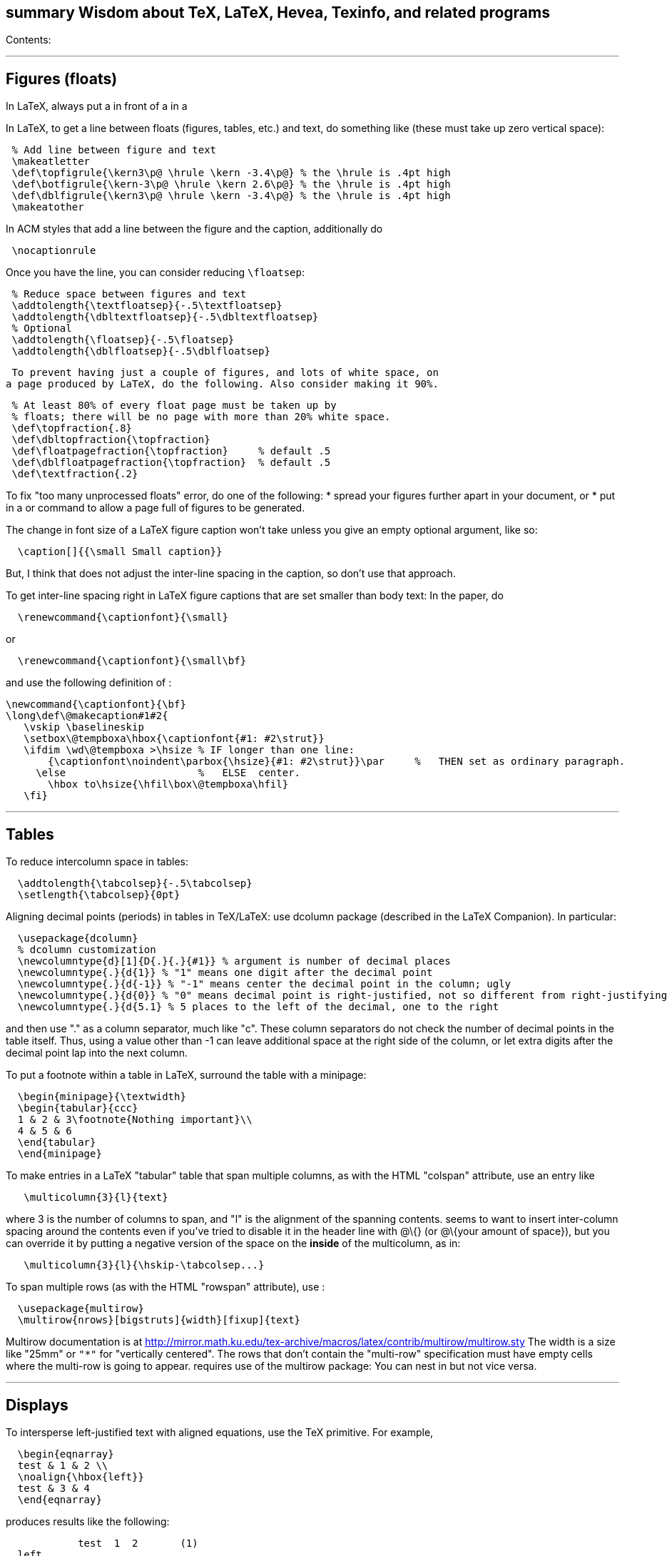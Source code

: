 [[summary-wisdom-about-tex-latex-hevea-texinfo-and-related-programs]]
summary Wisdom about TeX, LaTeX, Hevea, Texinfo, and related programs
---------------------------------------------------------------------

Contents:

'''''

[[figures-floats]]
Figures (floats)
----------------

In LaTeX, always put a in front of a in a

In LaTeX, to get a line between floats (figures, tables, etc.) and text,
do something like (these must take up zero vertical space):

--------------------------------------------------------------------------
 % Add line between figure and text
 \makeatletter
 \def\topfigrule{\kern3\p@ \hrule \kern -3.4\p@} % the \hrule is .4pt high
 \def\botfigrule{\kern-3\p@ \hrule \kern 2.6\p@} % the \hrule is .4pt high
 \def\dblfigrule{\kern3\p@ \hrule \kern -3.4\p@} % the \hrule is .4pt high
 \makeatother
--------------------------------------------------------------------------

In ACM styles that add a line between the figure and the caption,
additionally do

---------------
 \nocaptionrule
---------------

Once you have the line, you can consider reducing `\floatsep`:

----------------------------------------------------
 % Reduce space between figures and text
 \addtolength{\textfloatsep}{-.5\textfloatsep}
 \addtolength{\dbltextfloatsep}{-.5\dbltextfloatsep}
 % Optional
 \addtolength{\floatsep}{-.5\floatsep}
 \addtolength{\dblfloatsep}{-.5\dblfloatsep}
----------------------------------------------------

 To prevent having just a couple of figures, and lots of white space, on
a page produced by LaTeX, do the following. Also consider making it 90%.

----------------------------------------------------------------
 % At least 80% of every float page must be taken up by
 % floats; there will be no page with more than 20% white space.
 \def\topfraction{.8}
 \def\dbltopfraction{\topfraction}
 \def\floatpagefraction{\topfraction}     % default .5
 \def\dblfloatpagefraction{\topfraction}  % default .5
 \def\textfraction{.2}
----------------------------------------------------------------

To fix "too many unprocessed floats" error, do one of the following: *
spread your figures further apart in your document, or * put in a or
command to allow a page full of figures to be generated.

The change in font size of a LaTeX figure caption won't take unless you
give an empty optional argument, like so:

------------------------------------
  \caption[]{{\small Small caption}}
------------------------------------

But, I think that does not adjust the inter-line spacing in the caption,
so don't use that approach.

To get inter-line spacing right in LaTeX figure captions that are set
smaller than body text: In the paper, do

-------------------------------------
  \renewcommand{\captionfont}{\small}
-------------------------------------

or

----------------------------------------
  \renewcommand{\captionfont}{\small\bf}
----------------------------------------

and use the following definition of :

-------------------------------------------------------------------------------------------------------
\newcommand{\captionfont}{\bf}
\long\def\@makecaption#1#2{
   \vskip \baselineskip
   \setbox\@tempboxa\hbox{\captionfont{#1: #2\strut}}
   \ifdim \wd\@tempboxa >\hsize % IF longer than one line:
       {\captionfont\noindent\parbox{\hsize}{#1: #2\strut}}\par     %   THEN set as ordinary paragraph.
     \else                      %   ELSE  center.
       \hbox to\hsize{\hfil\box\@tempboxa\hfil}
   \fi}
-------------------------------------------------------------------------------------------------------

'''''

[[tables]]
Tables
------

To reduce intercolumn space in tables:

-----------------------------------------
  \addtolength{\tabcolsep}{-.5\tabcolsep}
  \setlength{\tabcolsep}{0pt}
-----------------------------------------

Aligning decimal points (periods) in tables in TeX/LaTeX: use dcolumn
package (described in the LaTeX Companion). In particular:

-------------------------------------------------------------------------------------------------------------------------
  \usepackage{dcolumn}
  % dcolumn customization
  \newcolumntype{d}[1]{D{.}{.}{#1}} % argument is number of decimal places
  \newcolumntype{.}{d{1}} % "1" means one digit after the decimal point
  \newcolumntype{.}{d{-1}} % "-1" means center the decimal point in the column; ugly
  \newcolumntype{.}{d{0}} % "0" means decimal point is right-justified, not so different from right-justifying the column
  \newcolumntype{.}{d{5.1} % 5 places to the left of the decimal, one to the right
-------------------------------------------------------------------------------------------------------------------------

and then use "." as a column separator, much like "c". These column
separators do not check the number of decimal points in the table
itself. Thus, using a value other than -1 can leave additional space at
the right side of the column, or let extra digits after the decimal
point lap into the next column.

To put a footnote within a table in LaTeX, surround the table with a
minipage:

-----------------------------------------
  \begin{minipage}{\textwidth}
  \begin{tabular}{ccc}
  1 & 2 & 3\footnote{Nothing important}\\
  4 & 5 & 6
  \end{tabular}
  \end{minipage}
-----------------------------------------

To make entries in a LaTeX "tabular" table that span multiple columns,
as with the HTML "colspan" attribute, use an entry like

---------------------------
   \multicolumn{3}{l}{text}
---------------------------

where 3 is the number of columns to span, and "l" is the alignment of
the spanning contents. seems to want to insert inter-column spacing
around the contents even if you've tried to disable it in the header
line with @\{} (or @\{your amount of space}), but you can override it by
putting a negative version of the space on the *inside* of the
multicolumn, as in:

-------------------------------------------
   \multicolumn{3}{l}{\hskip-\tabcolsep...}
-------------------------------------------

To span multiple rows (as with the HTML "rowspan" attribute), use :

-------------------------------------------------
  \usepackage{multirow}
  \multirow{nrows}[bigstruts]{width}[fixup]{text}
-------------------------------------------------

Multirow documentation is at
http://mirror.math.ku.edu/tex-archive/macros/latex/contrib/multirow/multirow.sty
The width is a size like "25mm" or `"*"` for "vertically centered". The
rows that don’t contain the "multi-row" specification must have empty
cells where the multi-row is going to appear. requires use of the
multirow package: You can nest in but not vice versa.

'''''

[[displays]]
Displays
--------

To intersperse left-justified text with aligned equations, use the TeX
primitive. For example,

-----------------------
  \begin{eqnarray}
  test & 1 & 2 \\
  \noalign{\hbox{left}}
  test & 3 & 4
  \end{eqnarray}
-----------------------

produces results like the following:

--------------------------------
            test  1  2       (1)
  left
            test  3  4       (2)
--------------------------------

Use

---------------------------------
  \setlength{\arraycolsep}{.25em}
---------------------------------

to reduce/compress the horizontal spaces (as around equal signs) between
columns in a LaTeX array or eqnarray environment. Use

--------------------------------------
  \setlength{\tabcolsep}{.5\tabcolsep}
--------------------------------------

to reduce the width of columns in a table or tabular environment.

'''''

[[lists]]
Lists
-----

To eliminate LaTeX list/itemize/enumerate spacing between items: 1. From
one list:

-----------------------------
    \begin{itemize}
    \itemsep 0pt \parskip 0pt
    ...
    \end{itemize}
-----------------------------

____________________________________________________________________________________________________________________________________
(Since the default values for and are set in a somewhat roundabout way,
putting "" in the preamble doesn't work.) 2. From all lists:
____________________________________________________________________________________________________________________________________

--------------------------------------------------------------------------------
    %% Bring items closer together in list environments
    %% This doesn't work with an optional argument to the list environment.
    % Prevent infinite loops
    \let\Itemize =\itemize    
    \let\Enumerate =\enumerate
    \let\Description =\description
    % Zero the vertical spacing parameters
    \def\Nospacing{\itemsep=0pt\topsep=0pt\partopsep=0pt\parskip=0pt\parsep=0pt}
    % Redefine the environments in terms of the original values
    \renewenvironment{itemize}{\Itemize\Nospacing}{\endlist}
    \renewenvironment{enumerate}{\Enumerate\Nospacing}{\endlist}
    \renewenvironment{description}{\Description\Nospacing}{\endlist}
--------------------------------------------------------------------------------

_____________________________________________________________________________________________________
--
_____________________________________________________________________________________________________
This doesn't work with an optional argument to the list environment,
however; if you do, for example,
_____________________________________________________________________________________________________

--
_____________________________________________________________________________________________________

--------------------------------
    \begin{enumerate}[$\bullet$]
--------------------------------

___________________________________________________________________________________________________________________________________________
--
___________________________________________________________________________________________________________________________________________
then you need to use the other approach. 3. From all lists: Copy the
(etc.) macros from latex.ltx, and add at the end (before the last ""):
___________________________________________________________________________________________________________________________________________

--
___________________________________________________________________________________________________________________________________________

-----------------------------
    \itemsep 0pt \parskip 0pt
-----------------------------

1.  From all lists: > PROBLEM: This can put negative vertical space in
some places (e.g., it > overlaps the list and the following paragraph),
so isn't worth the hassle. > tweaklist
(http://dcwww.camp.dtu.dk/~schiotz/comp/LatexTips/LatexTips.html):
+
--------------------------------------------------------------------------------------------
  % Remove vertical space from between list/itemize/enumerate items.
  \usepackage{tweaklist}
  \renewcommand{\itemhook}{\setlength{\topsep}{-\topsep}\setlength{\itemsep}{-\itemsep}}
  \renewcommand{\enumhook}{\setlength{\topsep}{-\topsep}\setlength{\itemsep}{-\itemsep}}
  \renewcommand{\descripthook}{\setlength{\topsep}{-\topsep}\setlength{\itemsep}{-\itemsep}}
--------------------------------------------------------------------------------------------
2.  From all lists, or customize: see TeX FAQ at >
http://www.tex.ac.uk/cgi-bin/texfaq2html?label=complist

To control pre-list space, set (or insert an explicit negative (not )).
(I had to give an explicit argument, not -etc.; but
`\vspace*{-\partopsep}` worked for me if it came after the
PARAGRAPH GOES HERE. \begin\{enumerate}

-------------------------------------------------------------------------

To interrupt an enumerate environment, then continue the numbering later:
-------------------------------------------------------------------------

-----------------------------------
\newcounter{saveenumi}
...
\begin{enumerate}
  ...
  \item ...
  \setcounter{saveenumi}{\theenumi}
\end{enumerate}
...
\begin{enumerate}
  \setcounter{enumi}{\thesaveenumi}
  \item ...
  ...
\end{enumerate}
-----------------------------------

-------------------------------------------------------------------

To change the margins similarly to what the quote (`\begin{quote}`)
environment does:
-------------------------------------------------------------------

% Arguments are left and right margins #1#2\{} =
-------------------------------------------------------------------------------


---------------------------------------------------------------------------
=Defining macros=

Here are ways to test wither a macro argument is empty/null:
 1. The following macro definition will test whether a macro argument is empty:
-------------------------------------------------------------------------------

-------------------------------------------------------------
\def\mymacro#1{%
 \def\tempa{#1}\ifx\tempa\empty{then-part}\else{else-part}\fi
 }%
-------------------------------------------------------------

--------------------------------------------------
    Note that PLAIN.TEX defines \empty as follows:
--------------------------------------------------

-------------
\def\empty{}%
-------------

--------------------------------------------------------------------------------
    LaTeX defines \@empty in a similar way, if you want to work with .sty files.
    Note that since this uses \def to assign the value of #2 to a macro, it
    won't work in TeX's mouth, and needs the stomach as well (so it won't work
    inside an \edef for example).
 2. This way of testing for null arguments can be done entirely in TeX's mouth:
--------------------------------------------------------------------------------

------------------------------------------------------------------------
  \def\showempty#1{\message{\ifx\relax#1\relax empty\else not empty\fi}}
------------------------------------------------------------------------

------------------------------------------------------------------------
    It does however fail badly if #1 begins with \relax 
    (e.g., \showempty{\relax...}).
 3. Another way of testing for empty arguments in TeX's mouth is to say:
------------------------------------------------------------------------

-----------------------------------------------------------------------
   \ifx\unlikely#2\unlikely ...true text... \else ...false text ... \fi
-----------------------------------------------------------------------

--------------------------------------------------------------------------
    This will expand to `true text' iff #2 is empty, or begins with
    \unlikely.  So if you make \unlikely an unlikely macro for #2 to begin
    with, then you're away.  (It also dies if #2 contains unbalanced \if,
    \else or \fi's, but that should be pretty rare.  Touch wood.)

LaTeX macros gobble space after them.  If you wish to insert space
(except before punctuation or other places where it shouldn't be
inserted) after a macro expansion, then add "\xspace" at the end of the
macro body.
--------------------------------------------------------------------------

 ... ... ... and we find available to us ...

-------------------------------------------------------------------------------

Here is a LaTeX command that typesets its argument in a smaller \tt font.  It
permits line breaks at spaces within the argument (but not within words),
respects current series (such as boldface), and works in both horizontal (text)
and math mode.
-------------------------------------------------------------------------------

[1]\{\ifmmode\{\mbox\{

----------------------------------------------
Here's a version that takes care of URLs, too:
----------------------------------------------

 %HEVEA [1]\{\ifmmode\{\mbox\{ [1]\{\{\url\{#1`%HEVEA \def\myurl{\url}`
Similarly, "

Use (or, simpler, |...|), not latexmath:[$...$], to typeset a
multi-character identifier in LaTeX math mode. latexmath:[$...$] puts
incorrect kerning between the letters. (It looks bad, and enough people
will notice that it is worthwhile to get the typesetting right.)

 % Can't unindent the LaTeX comments or the doc program will respect
those % comments. That's unfortunate, because I typically unindent when
inserting % in a LaTeX document.

Here are definitions for identifiers in LaTeX math mode formulas:

-------------------------------------------------------------------------------
  % \|name| or \mathid{name} denotes identifiers and slots in formulas
  \def\|#1|{\mathid{#1}}
  \newcommand{\mathid}[1]{\ensuremath{\mathit{#1```
  % \<name> or \codeid{name} denotes computer code identifiers
  \def\<#1>{\codeid{#1}}
  \protected\def\codeid#1{\ifmmode{\mbox{\ttfamily{#1```\else{\ttfamily #1}\fi}
-------------------------------------------------------------------------------

This alternate definition of `\codeid` does not work inside an array
environments (see http://tex.stackexchange.com/questions/27592/ ):

-------------------------------------------------------------------------------
  \newcommand{\codeid}[1]{\ifmmode{\mbox{\ttfamily{#1```\else{\ttfamily #1}\fi}
-------------------------------------------------------------------------------

To permit hyphenation in tt font globally throughout a document, see
http://tex.stackexchange.com/questions/44361/how-to-automatically-hyphenate-within-texttt
However, all of those solutions give me a Roman font that differs from
the text font, whereas I want a typewriter font.
`\usepackage[htt]{hyphenat}` doesn't seem to work either.

[width="100%",cols="<100%",options="header",]
|=======================================================================
|=Bibliographies and citations= Very simple BibTeX usage: # See
~mernst/bib for bibliographies (but you should get your own copy). # At
beginning of document: ((Why not at the end?)) # Within document: # At
end of document: # Run latex, then bibtex, then latex again. Typical
LaTeX commands for bibliography:
|=Texinfo=

|In Texinfo, to prevent the last index pages from being numbered i, ii,
etc., add an @page before @summarycontents or @contents.

|To format a texinfo file (ie, to produce a .dvi file from a .texi
file), do

|Texinfo definitions can be done like this:

|Help for texinfo: You might want to check out texinfo, a system for
preparing both high-quality typeset (by TeX) documents and on-line
hypertext (viewable from Emacs or a stand-alone viewer). It's available
from prep.ai.mit.edu:/pub/gnu/texinfo-2.??.tar.Z. There's also a
latexinfo system available from
tut.cis.ohio-state.edu:pub/gnu/emacs/elisp-archive/packages/LaTeXinfo.shar.*.Z.

|LaTeXinfo takes a different input format than LaTeX -- for instance,
there are only three special characters (\{}), so comments are
introduced by and so forth. Thus, it could be a lot of work to convert a
document into LaTeXinfo.

|Texinfo summary of cross reference commands (@xref @ref @pxref
@inforef):
http://www.gnu.org/software/texinfo/manual/texinfo/texinfo.html#Cross-Reference-Commands
|=======================================================================

=Hyphenization; word, line, and page breaking=

raymond@sunkist.berkeley.edu (Raymond Chen) says: To prevent word
breaking (hyphenation) in (La)TeX, =10000 Note, however, that although
it'll work, it ain't exactly the nicest thing to do to your CPU :-)
Reason: TeX will go ahead and hyphenate all the words in your paragraph,
and consider every possible breakpoint (including the hyphens it
inserted), but when it's just about ready to insert a hyphen, it looks
at and say "Whoa! Better not do it here." This is repeated for every
hyphenation point in every word of your paragraph. A much more polite
way to do it is to set the to a number not between 0 and 255; typically,
-1 is used to suppress hyphenation. When the is set to an invalid
number, TeX skips the hyphenation step altogether. So you would say
something like

-------------------------
  \hyphenchar\the\font=-1
-------------------------

to suppress hyphenation for the current font. If you use several fonts,
you'll want to set the for each one. So you would start off like this:

-----------------------
  \hyphenchar\tenrm=-1
  \hyphenchar\ninerm=-1
  ...
-----------------------

You'll probably also want to set =-1 so that any new fonts that get
loaded will also have hyphenation disabled. . Another way is

---------------------
  \pretolerance=10000
---------------------

and, if you get complaints about overfull hboxes, also add

-----------------------
  \emergencystretch=2em
-----------------------

or some bigger value.

piet@cs.ruu.nl (Piet van Oostrum) says: To hyphenate words with imbedded
hyphens, you must disable the hyphenchar while reading the word and
enable it while TeX hyphenates (i.e. at the end of the paragraph). Two
ways to do this:

-----------------------------------------------------
  \def\H#1{\setbox0=\hbox{#1}\unhbox0}
  \showhyphens{subsystem module \H{subsystem-module}}
-----------------------------------------------------

or

------------------------------------------------
  \edef\savehyphenchar{\the\hyphenchar\the\font}
  \hyphenchar\the\font=0
  \showhyphens{subsystem module subsystem-module
  \hyphenchar\the\font=\savehyphenchar} 
------------------------------------------------

To have TeX hyphenate words with imbedded hyphens, you may use the
`breakable hyphen' command: \`\`\`       \def\hyph{-\penalty0\hskip0pt\relax} \`\`\` You could play tricks mapping it to a character that's made active for  the purpose, but`-'?

Another way to permit breaking of hyphenated words:

-----------------------------------------
  \lccode`\-=`\- \hyphenchar\the\font=`\#
-----------------------------------------

and voila, TeX will hyphenate words containing a
`-'. There is only one drawback: if TeX hyphenates a word it uses a`#'
instead of a
`-', as in \`\`\`   \showhyphens{hyphenation} \`\`\` . \`\`\`   Underfull \hbox (badness 10000) detected at line 0   [] \tenrm hy#phen#ation \`\`\` To solve that, the font should contain two hyphen symbols, one in the normal position and one in the position for`#'.

LaTeX doesn't hyphenate automatically when in font because in the
customary uses for fonts, one does not want TeX to insert any hyphens.
Here are two workarounds: 1. Insert explicit "-" wherever you wish to
permit hyphenization. 2. Non-hyphenization is implemented by setting of
the tt fonts to -1. You can undo it by explicitly resetting .

In LaTeX, is a way to do custom hyphenization (without necessarily using
the hyphen character). Use it like

---------------------------------------------------
  \discretionary{beforebreak}{afterbreak}{unbroken}
---------------------------------------------------

Examples:

-----------------------------------------------------------------------------------------------------
  \discretionary{-}{}{}              % normal hyphenization; equivalest to: \-
  \discretionary{}{}{}               % no space, but permit break
  \discretionary{}{}{\,}             % thin space, or permit break
  \discretionary{/}{}{/}             % permit break after slash; equivalent to: /\discretionary{}{}{}
  \discretionary{}{.}{.}             % permit break before period (e.g., in URL)
  \discretionary{f-}{fi}{ffi}cult    % kerning
-----------------------------------------------------------------------------------------------------

Redhat 6's (RH6's) LaTeX hyphenation is totally broken because it uses
all the different lanaguages hyphenation rules. fixes the problem by
forcing it to use only English.

To permit more space between words, in order to prevent bad breaks in
narrow columns (like in a newspaper):

-------------------------------------------------------------------
 {\spaceskip = \fontdimen2\the\font
 \advance\spaceskip by 0pt plus 0.5em
 \xspaceskip = \fontdimen7\the\font
 \advance\xspaceskip by 0pt plus 0.5em
 Several features were included in TRACEMAP to make it particularly
 useful for programmers who need to understand the behavior of
 their codes.}
 The most important part is a static pictorial representation of
 .. etc
-------------------------------------------------------------------

This adds an extra 0.5em of stretchability to all spaces, producing big
spaces in the line. This modification is closed as soon as possible by
the } (could probably be earlier) to avoid having strange spacing
further down as a space is better than a hyphenation for TeX ... even
one of these nasty big ones - TeX can't tell the difference. 2is the
space factor of the current font and 0.5em is the extra space factor.

 appears to prevent LaTeX page breaks, even just before lists.

LATEX can break an inline formula only when a relation symbol (=, >,
...) or a binary operation symbol (+, -, ...) exists and at least one of
these symbols appears at the outer level of a formula. Thus
latexmath:[$a+b+c$] can be broken across lines, but
latexmath:[${a+b+c}$] cannot. So, you can wrap parts of your formula in
or the like.

[width="100%",cols="<100%",options="header",]
|=======================================================================
|=pdf and pdflatex= TeX uses bitmap based fonts by default, so PDF looks
bad for them. To correct this, do one of 2 things: * use "pdflatex" on
your tex documents, to use outline fonts instead (and to generate PDF
instead of .dvi); however, "pdflatex" cannot cope with included .eps
files in the documents * tell dvips to use outline fonts; see
http://web.mit.edu/ajfox/Public/projects/FAQ/BaKoMa.html and, equally
important, see my athena .dvipsrc Two other solutions: * use dvipdfm to
convert from .dvi to PDF. * In dvips, using "-P pdf" option fixes many
problems when later converting to PDF (for instance, it uses outline
fonts). When using the graphicx package to include figures in a LaTeX
document: The latex command requires all graphics/images/pictures to be
in EPS format. The pdflatex command requires all graphics to be in
JPEG/JPG, TIFF, PNG, or PDF. Therefore, all figures must appear in at
least two different formats. To convert .eps to .pdf, either of the
following:
|=URLs=

|To make hyperlinks (e.g., to URLs) in a LaTeX document:

|URLs in HTML and PDF documents:

|The url package for LaTeX linebreaks a URL appropriately. For a moving
argument (or a URL containing characters like %), use

|To typeset URLs in a smaller font in LaTeX, using : First approach
(shorter, usually works):
|=======================================================================

=Hevea=

Conditional compilation with LaTeX and Hevea: To avoid problems with the
imagen program, it's usually best to not redefine macros with %HEVEA,
but to use the conditional.

In LaTeX files, to avoid the "This document was translated from LaTeX to
Hevea" advertisement, write:

----------------------------------------------------------------
  %HEVEA \footerfalse    % Disable hevea advertisement in footer
----------------------------------------------------------------

Adding info to HTML header in Hevea (this must come after
\begin\{document}):

----------------------------------------------------------
\let\oldmeta=\@meta
\renewcommand{\@meta}{%
\oldmeta
\begin{rawhtml}
<link rel="icon" type="image/png" href="my-favicon.png" />
\end{rawhtml}}
----------------------------------------------------------

[width="100%",cols="<100%",]
|=======================================================================
|=Everything else=

|In LaTeX, rather than

|To change fonts temporarily in LaTeX, use comands like the following

|LaTeX style files are found in the directories listed in the TEXINPUTS
environment variable.

|Don't forget to check ~/tex/sty/ when looking for TeX files.

|LATEX directory: see /usr/share/texmf/tex/latex/misc, among others

|LaTeX form letter: use "merge" documentstyle option

|Ragged right text in LaTeX: use flushleft environment without explicit
\'s. Another possibility is =10000 and .

|The following six TeX document style options exist for using PostScript
fonts as your text fonts on theory machines. (1) avantgarde, for using
the Avant Garde family. (2) bookman, for using the Bookman family. (3)
helvetica, for using the Helvetica family. (4) palatino, for using the
Palatino family. (5) ncs, for using the New Century Schoolbook Roman
family. (6) times, for using the Times Roman family

|Use the command to get the name of the file that TeX is working on. .
Summary of UNIX-based methods for "portably" getting FILEID information
of .tex source into the .dvi file: (By portable, I mean that the .tex
file does not identify itself; at processing time, its location is
obtained from the system and encoded in the resulting .dvi file.) 1) Use
the ability of tex/latex to take information from the invocation. Here
is a script that does this for a latex document, so that the variable
can be used at will in the document and will expand to the absolute
pathname with hostname prepended

|How can I make the pagestyle of the first page be empty (no page
number)? Put in the preamble (before \begin\{document}). This works as
long as you don't use , which resets the pagestyle. If you use , you
have to place a after the command, as well.

|You can use MakeIndex to process a glossary (.glo file). Here's an
example of a MakeIndex style-file you'd need:

|For alphabetic enumeration, do:

|In LaTeX, to make the first line of all sections etc be indented by the
usual paragraph indentation:

|To remove some of the extra whitespace around section headers:

|A simple LaTeX environment that keeps everything within it on the same
page:

|TeX primitive is the number of minutes since midnight this morning. Use
it via . For a timestamp, use it with (which prints something like
`August 7, 1989'). If you want something like ``13:48'' try the
following:

|I once had to set

|Marcel van der Goot's midnight macros (.tex and .doc files): * quire
Macros for making booklets, printing double pages, and printing outlines
and crop marks. * gloss: Macros for vertically aligning words in
consecutive sentences. * loop: A simple looping construct (meta-macros).
* dolines: Meta-macros to separate arguments by newlines and by empty
lines. * labels: Macros to print address labels and bulk letters. Do
`tex make-labels' and then supply the label file name. There are other
packages for labels, as well.

|sober.sty reduces the spacing around section headings in the default
document styles.

|In text with explicit line breaks, we can make a box just wide enough
to hold the widest one via (see LaTeX manual under tabbing for
explanation):

|To capitalize (the first letter only of) a string in TeX, use . The
string may contain macros and even embedded macros. #1\{\{}} #1\{}

|To number tables, figures, footnotes, consecutively through the entire
report (not by chapters) in LaTeX:

|From the ``Golden Rules of Macro Coding'' (for TeX) If a macro starts
with ..., put a in front of it. ... is not evaluated during the
syntactic/semantic analysis, but during the lexical analysis. So there
may be places where TeX scans ahead, and where the scan must be stopped,
to allow a change to math mode before the test is done. An example where
this may occur is within 's.

|TeX code for definitions including multiple alternatives:

|To run TeX or LaTeX in batch mode on file foo.tex, do

|6) How can I get TeX to see LaTeX as a _number_?

|LaTeX's is like TeX's : change the apparent height of a piece of text.

|is like phantom, but the space is negative, not positive. [1]\{}

|The useful LaTeX macro lets macros appear in either math or horizontal
mode; if the latter, it automatically switches to math mode.

|ACM LaTeX styles FAQ: http://www.acm.org/sigs/publications/sigfaq

|To add page numbers in ACM SIG (or sig-alternate) LaTeX style (and
remove the copyright box):

|Fixes to IEEETran style file, to save space and improve appearance: * *
pass "nofonttune" option to the class (in \documentclass[...]);
IEEETran's font metric tuning is very bad, and microtype is better *
After \begin\{document}:
`\nonfrenchspacing\hyphenpenalty=50\hbadness=1000` (IEEETran
inexplicably tells TeX to hyphenate _far_ less frequently than normal,
wasting space and making things ugly)

|To remove the extra vertical space from around \begin\{definition},
make the following change to sig-alternate.cls.

|Make these fixes to figures and captions when writing a paper using
IEEE latex8.sty: * Remove all references to Edit the setting of
@figindent as follows:

|To permit underfull hboxes in LaTeX, use

|In LaTeX, to typeset text in a superscript or subscript, use
A_\{\mathit\{pred```

|To produce a footnote without a footnote mark (as for a copyright
notice in the lower left-hand corner of a conference paper) in LaTeX, do
this:

|The Harvard bib style for LaTeX
http://www.arch.su.edu.au/~peterw/latex/harvard/ supports a "URL" field.
It even works with LaTeX2html so the appropriate links are generated.

|LaTeX2HTML CVS repository:
http://cdc-server.cdc.informatik.th-darmstadt.de/~latex2html/ though the
source recommends
http://www-dsed.llnl.gov/files/programs/unix/latex2html/manual/
http://www.cbl.leeds.ac.uk/nikos/tex2html/doc/latex2html/

|To use a smaller (9-point) font in a LaTeX document, use

|To use a thinner (narrower) version of a font in a LaTeX document, run
the following before running pdflatex:

|The TeX FAQ is searchable: http://www.tex.ac.uk/cgi-bin/texfaq2html or
printable, available from from CTAN, in * usergrps/uktug/faq/newfaq.ps
(for A4 paper) * usergrps/uktug/faq/newfaq.pdf (likewise) *
usergrps/uktug/faq/letterfaq.ps (for U.S. letter-size paper) *
usergrps/uktug/faq/letterfaq.pdf (likewise)

|Environment for formatting pseudocode
http://homes.cs.washington.edu/~zasha/latex.html

|To get a plain tilde character in LaTeX, do: . This works even in font.

|In LaTeX, any character can be obtained by giving its ASCII code. The
left and right braces are, respectively, "7B and "7D. Using \{ in yields
a Roman "\{", it seems. Here are macros that use the font:

|To set the page number in LaTeX:

|One way to number LaTeX figures by chaper/section, 1.1, 1.2, ..., 2.1,
...: http://www-compiler.csa.iisc.ernet.in/~janaki/tex/numbering.html

|Dvipdfm is a DVI to PDF translator.
http://gaspra.kettering.edu/dvipdfm/

|This Makefile rule runs LaTeX until it stops saying "Labels may have
changed":

|Rubber is a latex build system written in python. Run it like this:

|Three LaTeX references, all published by Addison-Wesley: * LaTeX: A
Document Preparation System, by Leslie Lamport, 1994 * The LaTeX
Companion, by Goossens, Mittelbach, and Samarin, 1994 * A Guide to
LaTeX, by Helmut Kopka and Patrick Daly, 1999

|Do not use math mode (such as latexmath:[$define$]) for italics.
Instead, use or . Math mode does not use ligatures and gets interletter
spacing wrong. . You have improperly used TeX's math mode as a shortcut
for producing words in italic type. This is ugly and distracting.
Instead of saying latexmath:[$START$] (which puts too much space between
"T" and "A"), you should say \{} or, in a formula, or . (There are also
other good ways to get the same output.) This small point will improve
readability and will build confidence that you have been careful
throughout your work.

|The "beamer" package permits making nice slides with LaTeX. (It's
better than the "prosper" package, according to Stephen McCamant.) "t"
class option puts slide content at top rather than vertically centered.

|Any LaTeX-Beamer slide containing a verbatim environment must start
out:

|In LaTeX-Beamer:

|In TeX/LaTeX, to create a large "forall" symbol (which ordinarily is no
larger in display mode than in any other math mode), do something like

|For a paragraph in a smaller font, on the smaller font's baseline
inter-line spacing (but it isn't permitted to be broken across columns),
do

|This defines a macro that is like , but it has an independent
thickness.

|LLNCS (LaTeX LNCS) style: wget
ftp://ftp.springer.de/pub/tex/latex/llncs/latex2e/llncs2e.zip

|Derek Rayside says: I wrote a little latex macro that lets one write
things such as:

|In LaTeX, use to expand a page or column, fitting slightly more text on
it.

|Tell TeX programs (from the teTeX distribution, which is standard on
modern Unix systems) to default to US-Letter-sized paper:

|If you edit /usr/lib/tex/ps/config.ps (or wherever that file is) to
tell dvips that you have a good printer with lots of memory (with a line
like m 1000000 or maybe even more) then things will in general print
faster.

|dvips has the undocumented feature that, for use with the -p and -l
options, 1.1 indicates the second page numbered 1, 1.2 indicates the
third page numbered 1, and so forth.

|Emacs "Local variables" section of a LaTeX file looks like one of the
following:

|LaTeX Verbatim environment with embedded commands:

|To get bold fixed width (typewriter, teletype, tt) font in LaTeX, here
are some options. When using Computer Modern fonts), use

|To include a literal backslash (or other special characters) in a LaTeX
Verbatim (fancyverb) environment, use and .

|In LaTeX, as a general rule, backslashing punctuation characters inside
won't give you the right tt-font ones: you need to either replace with
de for the symbol, such as

|The llncs.cls style (class) file (and also sig-alternate.cls) does

|The PGF package for LaTeX makes drawings, much like LaTeX picture mode
or the pstricks package, but works with PDF and is much more powerful
than LaTeX picture mode.

|To generate foo.sty (or foo.cls) from foo.dtx, run

|TeX fonts are in /usr/local/lib/tex/fonts/tfm.

|Aim to make your figure captions self-explanatory. A short caption
("graph of the results") forces readers to hunt through the text in
order to comprehend your results or your message. Choose to place
explanatory sentences (such as describing the meaning of the rows,
columns, or other elements) in the caption itself; they take up no more
space there, but are easily located either by a careful reader or by
someone flipping through the document. This also makes the figures more
likely to draw readers into the text.

|Here is a definition of a macro for LaTeX (it needs
`\usepackage{color}`):

|Absolute value in LaTeX:

|Typesetting pseudocode in LaTeX:
http://www.tex.ac.uk/cgi-bin/texfaq2html?label=algorithms Possible
choices seem like * algorithmicx bundle, which offers several
environments. It's more flexible than algorithmic and is probably the
best choice. * algorithms bundle, which provides the `algorithmic` and
`algorithms` environments * clrscode * algorithm2e This is the one with
the vertical lines (which I find ugly and distracting); I've had trouble
wrestling with it in the past. The algorithmic environment uses , , ,
... The algpseudocode environment uses , , , ...

|To undo LaTeX's :

|In a two column (or at least twocolumn) document, doesn't give you a
new page; it just gives you a new column. An alternative that works is .
(I think the other difference is that it also acts as a fence for
floats, but you often want that too anyway.)

|To get extra space in a document:

|To adjust section numbering in LaTeX (e.g., make subsubsections be
numbered):

|If a paragraph has only a word or two on its last line, try adding
`\looseness=-1` to the end of it. If possible TeX will change line
breaks to reduce/shorten the length of the paragraph by a line. This
won't always work because there is a limit to how close TeX will move
words. The longer the paragraph, the more likely this trick is
successful.

|PGF/TikZ, is a declarative graphics package and relatively-friendly
front end syntax * http://sourceforge.net/projects/pgf/ -- to download *
http://www.fauskes.net/pgftikzexamples/ -- examples Ben Lerner says:
TikZ is a bit tricky to figure out at first (like most of LaTeX), but
it's the most consistent and convenient graphics package I've found yet.

|To use color in LaTeX:

|To find LaTeX special command that matches a given character shape,
scribble the shape here: http://detexify.kirelabs.org/classify.html

|To define a (say) binary operator in TeX or LaTeX, use , , , , , , , .
These give "class" 1..8 to the math character or formula. (Maybe
operator has less surrounding space, binary more and relation most?)
(There is no or .)

|More attractive monospaced fonts:

|Your LaTeX documents should always use

|The default Computer Modern fonts are Type 3 (bitmap). Here is how to
use "Latin Modern" fonts, which are a Type 1 reimplementation of the
Computer Modern fonts, and ensure you only get Type 1 fonts:

|Ways to get a circled number in LaTeX with better formatting than :
|=======================================================================

 Please put new content in the appropriate section above, don't just
dump it all here at the end of the file.

 This entry is to avoid having the ones earlier in this file be
interpreted. Local Variables: major-mode: text-mode End:

 LocalWords: Hevea wiki makeatletter topfigrule kern hrule botfigrule
floatsep LocalWords: dblfigrule makeatother nocaptionrule textfloatsep
dbltextfloatsep LocalWords: dblfloatsep unindent topfraction
dbltopfraction floatpagefraction LocalWords: dblfloatpagefraction
textfraction clearpage cleardoublepage ifdim LocalWords: renewcommand
captionfont newcommand baselineskip hsize noindent LocalWords: parbox
hbox fi

